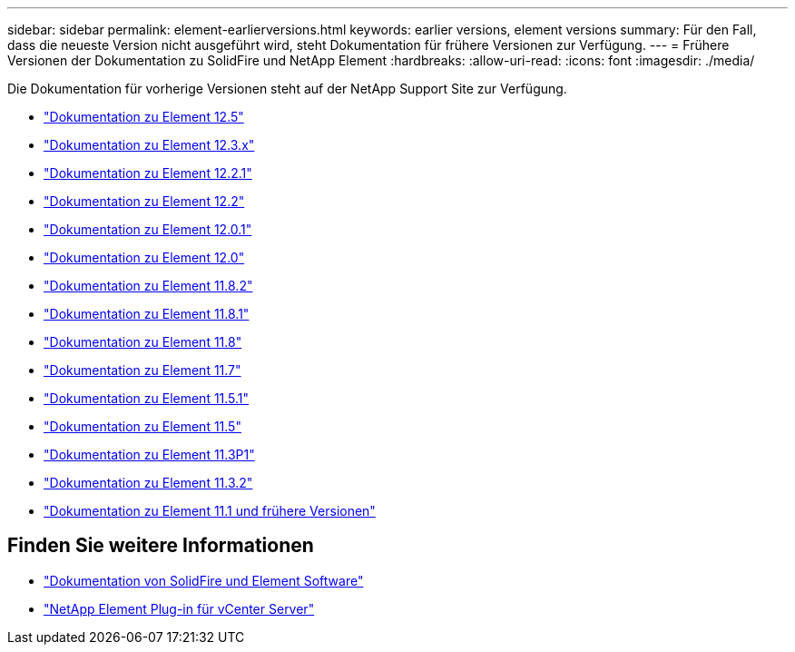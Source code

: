 ---
sidebar: sidebar 
permalink: element-earlierversions.html 
keywords: earlier versions, element versions 
summary: Für den Fall, dass die neueste Version nicht ausgeführt wird, steht Dokumentation für frühere Versionen zur Verfügung. 
---
= Frühere Versionen der Dokumentation zu SolidFire und NetApp Element
:hardbreaks:
:allow-uri-read: 
:icons: font
:imagesdir: ./media/


[role="lead"]
Die Dokumentation für vorherige Versionen steht auf der NetApp Support Site zur Verfügung.

* https://docs.netapp.com/us-en/element-software-125/index.html["Dokumentation zu Element 12.5"^]
* https://docs.netapp.com/us-en/element-software-123/index.html["Dokumentation zu Element 12.3.x"^]
* https://mysupport.netapp.com/documentation/docweb/index.html?productID=63945&language=en-US["Dokumentation zu Element 12.2.1"^]
* https://mysupport.netapp.com/documentation/docweb/index.html?productID=63593&language=en-US["Dokumentation zu Element 12.2"^]
* https://mysupport.netapp.com/documentation/docweb/index.html?productID=63946&language=en-US["Dokumentation zu Element 12.0.1"^]
* https://mysupport.netapp.com/documentation/docweb/index.html?productID=63368&language=en-US["Dokumentation zu Element 12.0"^]
* https://mysupport.netapp.com/documentation/docweb/index.html?productID=64187&language=en-US["Dokumentation zu Element 11.8.2"^]
* https://mysupport.netapp.com/documentation/docweb/index.html?productID=63944&language=en-US["Dokumentation zu Element 11.8.1"^]
* https://mysupport.netapp.com/documentation/docweb/index.html?productID=63293&language=en-US["Dokumentation zu Element 11.8"^]
* https://mysupport.netapp.com/documentation/docweb/index.html?productID=63138&language=en-US["Dokumentation zu Element 11.7"^]
* https://mysupport.netapp.com/documentation/docweb/index.html?productID=63207&language=en-US["Dokumentation zu Element 11.5.1"^]
* https://mysupport.netapp.com/documentation/docweb/index.html?productID=63058&language=en-US["Dokumentation zu Element 11.5"^]
* https://mysupport.netapp.com/documentation/docweb/index.html?productID=63027&language=en-US["Dokumentation zu Element 11.3P1"^]
* https://mysupport.netapp.com/documentation/docweb/index.html?productID=63206&language=en-US["Dokumentation zu Element 11.3.2"^]
* https://mysupport.netapp.com/documentation/productlibrary/index.html?productID=62654["Dokumentation zu Element 11.1 und frühere Versionen"^]




== Finden Sie weitere Informationen

* https://docs.netapp.com/us-en/element-software/index.html["Dokumentation von SolidFire und Element Software"]
* https://docs.netapp.com/us-en/vcp/index.html["NetApp Element Plug-in für vCenter Server"^]

